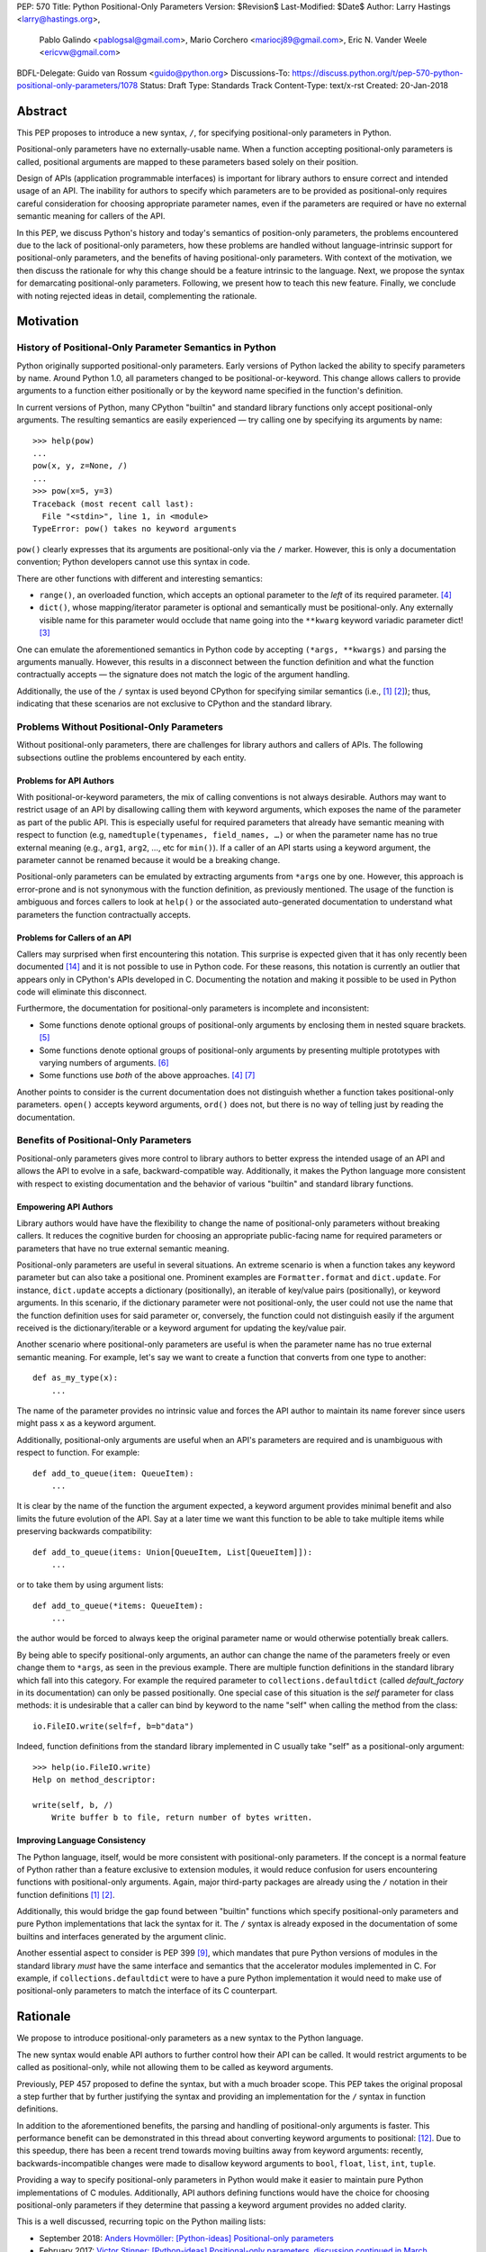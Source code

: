 PEP: 570
Title: Python Positional-Only Parameters
Version: $Revision$
Last-Modified: $Date$
Author: Larry Hastings <larry@hastings.org>,
        Pablo Galindo <pablogsal@gmail.com>,
        Mario Corchero <mariocj89@gmail.com>,
        Eric N. Vander Weele <ericvw@gmail.com>
BDFL-Delegate: Guido van Rossum <guido@python.org>
Discussions-To: https://discuss.python.org/t/pep-570-python-positional-only-parameters/1078
Status: Draft
Type: Standards Track
Content-Type: text/x-rst
Created: 20-Jan-2018


========
Abstract
========

This PEP proposes to introduce a new syntax, ``/``, for specifying
positional-only parameters in Python.

Positional-only parameters have no externally-usable name.  When a function
accepting positional-only parameters is called, positional arguments are mapped
to these parameters based solely on their position.

Design of APIs (application programmable interfaces) is important for library
authors to ensure correct and intended usage of an API.  The inability for
authors to specify which parameters are to be provided as positional-only
requires careful consideration for choosing appropriate parameter names, even
if the parameters are required or have no external semantic meaning for callers
of the API.

In this PEP, we discuss Python's history and today's semantics of position-only
parameters, the problems encountered due to the lack of positional-only
parameters, how these problems are handled without language-intrinsic support
for positional-only parameters, and the benefits of having positional-only
parameters.  With context of the motivation, we then discuss the rationale for
why this change should be a feature intrinsic to the language.  Next, we
propose the syntax for demarcating positional-only parameters.  Following, we
present how to teach this new feature.  Finally, we conclude with noting
rejected ideas in detail, complementing the rationale.

==========
Motivation
==========

--------------------------------------------------------
History of Positional-Only Parameter Semantics in Python
--------------------------------------------------------

Python originally supported positional-only parameters.  Early versions of
Python lacked the ability to specify parameters by name.  Around Python 1.0,
all parameters changed to be positional-or-keyword.  This change allows callers
to provide arguments to a function either positionally or by the keyword name
specified in the function's definition.

In current versions of Python, many CPython "builtin" and standard library
functions only accept positional-only arguments.  The resulting semantics are
easily experienced — try calling one by specifying its arguments by name::

    >>> help(pow)
    ...
    pow(x, y, z=None, /)
    ...
    >>> pow(x=5, y=3)
    Traceback (most recent call last):
      File "<stdin>", line 1, in <module>
    TypeError: pow() takes no keyword arguments

``pow()`` clearly expresses that its arguments are positional-only via the
``/`` marker.  However, this is only a documentation convention; Python
developers cannot use this syntax in code.

There are other functions with different and interesting semantics:

* ``range()``, an overloaded function, which accepts an optional parameter to
  the *left* of its required parameter. [#RANGE]_

* ``dict()``, whose mapping/iterator parameter is optional and semantically
  must be positional-only.  Any externally visible name for this parameter
  would occlude that name going into the ``**kwarg`` keyword variadic parameter
  dict! [#DICT]_

One can emulate the aforementioned semantics in Python code by accepting
``(*args, **kwargs)`` and parsing the arguments manually.  However, this
results in a disconnect between the function definition and what the function
contractually accepts — the signature does not match the logic of the argument
handling.

Additionally, the use of the ``/`` syntax is used beyond CPython for specifying
similar semantics (i.e., [#numpy-ufuncs]_ [#scipy-gammaln]_); thus, indicating
that these scenarios are not exclusive to CPython and the standard library.

-------------------------------------------
Problems Without Positional-Only Parameters
-------------------------------------------

Without positional-only parameters, there are challenges for library authors
and callers of APIs.  The following subsections outline the problems
encountered by each entity.

^^^^^^^^^^^^^^^^^^^^^^^^
Problems for API Authors
^^^^^^^^^^^^^^^^^^^^^^^^

With positional-or-keyword parameters, the mix of calling conventions is not
always desirable.  Authors may want to restrict usage of an API by disallowing
calling them with keyword arguments, which exposes the name of the parameter as
part of the public API.  This is especially useful for required parameters that
already have semantic meaning with respect to function (e.g,
``namedtuple(typenames, field_names, …)`` or when the parameter name has no
true external meaning (e.g., ``arg1``, ``arg2``, …, etc for ``min()``).  If a
caller of an API starts using a keyword argument, the parameter cannot be
renamed because it would be a breaking change.

Positional-only parameters can be emulated by extracting arguments from
``*args`` one by one.  However, this approach is error-prone and is not
synonymous with the function definition, as previously mentioned.  The usage of
the function is ambiguous and forces callers to look at ``help()`` or the
associated auto-generated documentation to understand what parameters the
function contractually accepts.

^^^^^^^^^^^^^^^^^^^^^^^^^^^^^^
Problems for Callers of an API
^^^^^^^^^^^^^^^^^^^^^^^^^^^^^^

Callers may surprised when first encountering this notation.  This surprise is
expected given that it has only recently been documented
[#document-positional-only]_ and it is not possible to use in Python code.  For
these reasons, this notation is currently an outlier that appears only in
CPython's APIs developed in C.  Documenting the notation and making it possible
to be used in Python code will eliminate this disconnect.

Furthermore, the documentation for positional-only parameters is incomplete and
inconsistent:

* Some functions denote optional groups of positional-only arguments by
  enclosing them in nested square brackets. [#BORDER]_

* Some functions denote optional groups of positional-only arguments by
  presenting multiple prototypes with varying numbers of arguments.
  [#SENDFILE]_

* Some functions use *both* of the above approaches. [#RANGE]_ [#ADDCH]_

Another points to consider is the current documentation does not distinguish
whether a function takes positional-only parameters.  ``open()`` accepts
keyword arguments, ``ord()`` does not, but there is no way of telling just by
reading the documentation.

--------------------------------------
Benefits of Positional-Only Parameters
--------------------------------------

Positional-only parameters gives more control to library authors to better
express the intended usage of an API and allows the API to evolve in a safe,
backward-compatible way.  Additionally, it makes the Python language more
consistent with respect to existing documentation and the behavior of various
"builtin" and standard library functions.

^^^^^^^^^^^^^^^^^^^^^^
Empowering API Authors
^^^^^^^^^^^^^^^^^^^^^^

Library authors would have have the flexibility to change the name of
positional-only parameters without breaking callers.  It reduces the
cognitive burden for choosing an appropriate public-facing name for required
parameters or parameters that have no true external semantic meaning.

Positional-only parameters are useful in several situations.  An extreme
scenario is when a function takes any keyword parameter but can also take a
positional one.  Prominent examples are ``Formatter.format`` and
``dict.update``.  For instance, ``dict.update`` accepts a dictionary
(positionally), an iterable of key/value pairs (positionally), or keyword
arguments.  In this scenario, if the dictionary parameter were not
positional-only, the user could not use the name that the function definition
uses for said parameter or, conversely, the function could not distinguish
easily if the argument received is the dictionary/iterable or a keyword
argument for updating the key/value pair.

Another scenario where positional-only parameters are useful is when the
parameter name has no true external semantic meaning.  For example, let's say
we want to create a function that converts from one type to another::

    def as_my_type(x):
        ...

The name of the parameter provides no intrinsic value and forces the API author
to maintain its name forever since users might pass ``x`` as a keyword
argument.

Additionally, positional-only arguments are useful when an API's parameters
are required and is unambiguous with respect to function.  For example::

    def add_to_queue(item: QueueItem):
        ...

It is clear by the name of the function the argument expected, a keyword
argument provides minimal benefit and also limits the future evolution of the
API.  Say at a later time we want this function to be able to take multiple
items while preserving backwards compatibility::

    def add_to_queue(items: Union[QueueItem, List[QueueItem]]):
        ...

or to take them by using argument lists::

    def add_to_queue(*items: QueueItem):
        ...

the author would be forced to always keep the original parameter name or would
otherwise potentially break callers.

By being able to specify positional-only arguments, an author can change the
name of the parameters freely or even change them to ``*args``, as seen in the
previous example.  There are multiple function definitions in the standard
library which fall into this category.  For example the required parameter to
``collections.defaultdict`` (called *default_factory* in its documentation) can
only be passed positionally.  One special case of this situation is the *self*
parameter for class methods: it is undesirable that a caller can bind by
keyword to the name "self" when calling the method from the class::

    io.FileIO.write(self=f, b=b"data")

Indeed, function definitions from the standard library implemented in C usually
take "self" as a positional-only argument::

    >>> help(io.FileIO.write)
    Help on method_descriptor:

    write(self, b, /)
        Write buffer b to file, return number of bytes written.

^^^^^^^^^^^^^^^^^^^^^^^^^^^^^^^
Improving Language Consistency
^^^^^^^^^^^^^^^^^^^^^^^^^^^^^^^

The Python language, itself, would be more consistent with positional-only
parameters.  If the concept is a normal feature of Python rather than a feature
exclusive to extension modules, it would reduce confusion for users
encountering functions with positional-only arguments.  Again, major
third-party packages are already using the ``/`` notation in their function
definitions [#numpy-ufuncs]_ [#scipy-gammaln]_.

Additionally, this would bridge the gap found between "builtin" functions which
specify positional-only parameters and pure Python implementations that lack
the syntax for it.  The ``/`` syntax is already exposed in the documentation of
some builtins and interfaces generated by the argument clinic.

Another essential aspect to consider is PEP 399 [#PEP399]_, which mandates that
pure Python versions of modules in the standard library *must* have the same
interface and semantics that the accelerator modules implemented in C.  For
example, if ``collections.defaultdict`` were to have a pure Python
implementation it would need to make use of positional-only parameters to match
the interface of its C counterpart.

=========
Rationale
=========

We propose to introduce positional-only parameters as a new syntax to the
Python language.

The new syntax would enable API authors to further control how their API can be
called.  It would restrict arguments to be called as positional-only, while not
allowing them to be called as keyword arguments.

Previously, PEP 457 proposed to define the syntax, but with a much broader
scope.  This PEP takes the original proposal a step further that by further
justifying the syntax and  providing an implementation for the ``/`` syntax in
function definitions.

In addition to the aforementioned benefits, the parsing and handling of
positional-only arguments is faster.  This performance benefit can be
demonstrated in this thread about converting keyword arguments to positional:
[#thread-keyword-to-positional]_.  Due to this speedup,  there has been a
recent trend towards moving builtins away from keyword arguments: recently,
backwards-incompatible changes were made to disallow keyword arguments to
``bool``, ``float``, ``list``, ``int``, ``tuple``.

Providing a way to specify positional-only parameters in Python would make it
easier to maintain pure Python implementations of C modules.  Additionally, API
authors defining functions would have the choice for choosing positional-only
parameters if they determine that passing a keyword argument provides no added
clarity.

This is a well discussed, recurring topic on the Python mailing lists:

* September 2018: `Anders Hovmöller: [Python-ideas] Positional-only
  parameters
  <https://mail.python.org/pipermail/python-ideas/2018-September/053233.html>`_
* February 2017: `Victor Stinner: [Python-ideas] Positional-only
  parameters
  <https://mail.python.org/pipermail/python-ideas/2017-February/044879.html>`_,
  `discussion continued in March
  <https://mail.python.org/pipermail/python-ideas/2017-March/044956.html>`_
* February 2017: [#python-ideas-decorator-based]_
* March 2012: [#GUIDO]_
* May 2007: `George Sakkis: [Python-ideas] Positional only arguments
  <https://mail.python.org/pipermail/python-ideas/2007-May/000704.html>`_
* May 2006: `Benji York: [Python-Dev] Positional-only Arguments
  <https://mail.python.org/pipermail/python-dev/2006-May/064790.html>`_

Positional-only parameters also have the (minor) benefit of enforcing some
logical order when calling interfaces that make use of them.  For example, the
``range`` function takes all its parameters positionally and this disallows
forms like::

    range(stop=5, start=0, step=2)
    range(stop=5, step=2, start=0)
    range(step=2, start=0, stop=5)
    range(step=2, stop=5, start=0)

at the price of disallowing the use of keyword arguments for the (unique)
intended order::

    range(start=0, stop=5, step=2)

Another critical aspect which motivates positional-only parameters is PEP 399
[#PEP399]_: Pure Python/C Accelerator Module Compatibility Requirements.  This
PEP states that :

    This PEP requires that in these instances that the C code must pass the
    test suite used for the pure Python code to act as much as a drop-in
    replacement as reasonably possible

It is clear that if the C code is implemented using the existing capabilities
to implement positional-only parameters using the argument clinic, and related
machinery, it is not possible for the pure Python counterpart to match the
provided interface and requirements. This also creates a disparity between the
interfaces of some functions and classes in the CPython standard library and
other Python implementations. For example::

    $ python3 # CPython 3.7.2
    >>> import binascii; binascii.crc32(data=b'data')
    TypeError: crc32() takes no keyword arguments

    $ pypy3 # PyPy 6.0.0
    >>>> import binascii; binascii.crc32(data=b'data')
    2918445923

Other Python implementations can reproduce the CPython APIs manually, but this
goes against the spirit of PEP 399 [#PEP399]_ to avoid duplication of effort by
mandating that all modules added to Python's standard library **must** have a
pure Python implementation with the same interface and semantics.

Another scenario where positional-only parameters provide benefit
occurs when a sublclass overrides a method of the parent class by changing the
name of one the arguments that is intended as a positional parameter::

    class Base:
        def meth(self, arg: int) -> str:
            ...

    class Sub(Base):
        def meth(self, other_arg: int) -> str:
            ...

    def func(x: Base):
        x.meth(arg=12)

    func(Sub())  # Runtime error

This situation could be considered a Liskov violation — the subclass cannot be
used in a context when an instance of the base class is expected. Renaming
arguments when overloading methods can happen when the subclass has good
reasons to use a different choice for the parameter name that is more
appropriate for the specific domain of the subclass (e.g., when subclassing
``Mapping`` to implement a DNS lookup cache, the derived class may not want to
use the generic argument names ‘key’ and ‘value’ but rather ‘host’ and
‘address’).  Having this function definition with positional-only parameters can
avoid this problem because users will not be able to call the interface using
keyword arguments. In general, designing for subclassing usually involves
anticipating code that hasn't been written yet and over which the author has no
control.  Having measures that can facilitate the evolution of interfaces in a
backwards-compatible way is useful for API authors.

A final argument in favor of positional-only parameters is that they allow some
new optimizations like the ones already present in the argument clinic due to
the fact that parameters must be passed in strict order. For example, CPython's
internal *METH_FASTCALL* calling convention has been recently specialized for
functions with positional-only parameters to eliminate the cost for handling
empty keywords. Similar performance improvements can be applied when creating
the evaluation frame of Python functions thanks to positional-only parameters.

=============
Specification
=============

--------------------
Syntax and Semantics
--------------------

From the "ten-thousand foot view", eliding ``*args`` and ``**kwargs`` for
illustration, the grammar for a function definition would look like::

    def name(positional_or_keyword_parameters, *, keyword_only_parameters):

Building on that example, the new syntax for function definitions would look
like this::

    def name(positional_only_parameters, /, positional_or_keyword_parameters,
             *, keyword_only_parameters):

All parameters left of the ``/`` are demarcated as positional-only.  If ``/``
is not specified in the function definition, that function does not accept any
positional-only arguments.  The logic around optional values for
positional-only arguments remains the same as for positional-or-keyword
arguments.  Once a positional-only parameter is specified with a default, the
following positional-only and positional-or-keyword arguments need to have
defaults as well.  Positional-only parameters which do not have a default
values are *required* positional-only parameters.  Therefore the following are
valid signatures::

    def name(p1, p2, /, p_or_kw, *, kw):
    def name(p1, p2=None, /, p_or_kw=None, *, kw):
    def name(p1, p2=None, /, *, kw):
    def name(p1, p2=None, /):
    def name(p1, p2, /, p_or_kw):
    def name(p1, p2, /):

While the followings are not::

    def name(p1, p2=None, /, p_or_kw, *, kw):
    def name(p1=None, p2, /, p_or_kw=None, *, kw):
    def name(p1=None, p2, /):

--------------------------
Full grammar specification
--------------------------

A draft of the proposed grammar specification is::

    new_typedargslist:
      tfpdef ['=' test] (',' tfpdef ['=' test])* ',' '/' [',' [typedargslist]] | typedargslist

    new_varargslist:
      vfpdef ['=' test] (',' vfpdef ['=' test])* ',' '/' [',' [varargslist]] | varargslist

It would be added to the actual ``typedargslist`` and ``varargslist``, but for
more relaxed discussion it is presented as ``new_typedargslist`` and
``new_varargslist``.  Note that using a construction with two new rules
(``new_varargslist`` and ``new_varargslist``) is not possible with the current
parser as a rule is not LL(1).  This is the reason the rule needs to be
included in the existing ``typedargslist`` and ``varargslist`` (in the same way
keyword-only arguments were introduced).

--------------------------------
Origin of the "/" as a separator
--------------------------------

Using the "/" as a separator was initially proposed by Guido van Rossum
in 2012 [#GUIDO]_ :

    Alternative proposal: how about using '/' ? It's kind of the opposite
    of '*' which means "keyword argument", and '/' is not a new character.

=================
How to teach this
=================

Since this concept is closely analogous to keyword-only arguments, introducing
a dedicated syntax to mark positional-only arguments may in fact make it
*easier* to teach the possible function definitions a user may encounter or
design, by teaching the two concepts together.

This PEP recommends adding a new subsection to the Python documentation, in the
section `"More on Defining Functions"`_, where the rest of the argument types
are discussed. The following paragraphs serve as a draft for these additions
that will serve to introduce the notation for both positional-only and
keyword-only parameters. It does not intend to be exhaustive, nor should it be
considered the final version to be incorporated into the documentation.

.. _"More on Defining Functions": https://docs.python.org/3.7/tutorial/controlflow.html#more-on-defining-functions

-------------------------------------------------------------------------------

By default, all arguments passed to a Python function can be either by position
or explicitly by keyword.  Occasionally, it makes sense to restrict the way
arguments can be passed. To this end, it is possible to mark certain parameters
as *positional-only*, meaning that they cannot be passed by keyword.  This can
be achieved by placing a ``/`` (forward-slash) in the arguments list after the
last positional-only parameter. In order to mark parameters as *keyword-only*,
meaning that they can *only* be passed by keyword argument, place a ``*`` in
the arguments list before the first keyword-only parameter.

A function definition which makes use of both of these features may look like::

   def f(pos1, pos2, /, pos_or_kwd, *, kwd1, kwd2):
         -----------    ----------     ----------
           |             |                  |
           |        Positional or keyword   |
           |                                - Keyword only
            -- Positional only

Consider the following example functions::

   >>> def standard_arg(arg):
   ...     print(arg)
   ...
   >>> def pos_only_arg(arg, /):
   ...     print(arg)
   ...
   >>> def kwd_only_arg(*, arg):
   ...     print(arg)
   ...
   >>> def combined_example(pos_only, /, standard, *, kwd_only):
   ...     print(pos_only, standard, kwd_only)


The first places no restrictions on the calling convention::

   >>> standard_arg(2)
   2
   >>> standard_arg(arg=2)
   2

The second is restricted to only use positional arguments::

   >>> pos_only_arg(1)
   1
   >>> pos_only_arg(arg=1)
   Traceback (most recent call last):
     File "<stdin>", line 1, in <module>
   TypeError: pos_only_arg() got an unexpected keyword argument 'arg'

The third only allows keyword arguments::

   >>> kwd_only_arg(3)
   Traceback (most recent call last):
     File "<stdin>", line 1, in <module>
   TypeError: kwd_only_arg() takes 0 positional arguments but 1 was given
   >>> kwd_only_arg(arg=3)
   3

And the last uses all three calling conventions in the same function
definition::

   >>> combined_example(1, 2, 3)
   Traceback (most recent call last):
     File "<stdin>", line 1, in <module>
   TypeError: combined_example() takes 2 positional arguments but 3 were given
   >>> combined_example(1, 2, kwd_only=3)
   1 2 3
   >>> combined_example(1, standard=2, kwd_only=3)
   1 2 3
   >>> combined_example(pos_only=1, standard=2, kwd_only=3)
   Traceback (most recent call last):
     File "<stdin>", line 1, in <module>
   TypeError: combined_example() got an unexpected keyword argument 'pos_only'


========================
Reference Implementation
========================

An initial implementation that passes the CPython test suite is available for
evaluation [#posonly-impl]_.

The benefits of this implementations are speed of handling positional-only
parameters, consistency with the implementation of keyword-only parameters (PEP
3102), and a simpler implementation of all the tools and modules that would be
impacted by this change.

==============
Rejected Ideas
==============

----------
Do Nothing
----------

Always an option — the status quo.  While this was considered, the
aforementioned benefits is worth the additional complexity to the language.

----------
Decorators
----------

It has been suggested on python-ideas [#python-ideas-decorator-based]_ to
provide a decorator written in Python for this feature.

This approach has the benefit of not polluting function definition with
additional syntax.  However, we decided to reject this idea because:

* It introduces an asymmetry on how parameter behavior is declared.

* It makes very difficult to safely identify positional-only parameters for
  static analyzers and type checkers. They would need to query the AST for the
  list of decorators and identify the correct one by name or via extra
  heuristics, as opposed to how keyword-only parameters are exposed in the AST.
  If tools would want to correctly identify positional-only parameters,  they
  would need to execute the module to access any metadata the decorator is
  setting.

* Any error with the declaration will be reported at runtime.

* It may be more difficult to identify positional-only parameters in long
  function definitions as it forces the user to count them to know which is the
  last one that is impacted by the decorator.

* The ``/`` syntax is already introduced for C functions.  This inconsistency
  will make it more challenging to implement all tools and modules that deal
  with this syntax — including but not limited to, the argument clinic, the
  inspect module and the ``ast`` module.

* Calling the decorated functions could be slower in comparison to if the
  generated functions were implemented directly in C.

-------------------
Per-argument marker
-------------------

A per-argument marker is another language-intrinsic option.  The approach adds
a token to each of the parameters to indicate they are positional-only and
requires those parameters to be placed together.  Example::

  def (.arg1, .arg2, arg3):

Note the dot (i.e., ``.``) on ``.arg1`` and ``.arg2``.  While this approach
may be easier to read, it has been rejected because ``/`` as an explicit marker
is congruent with ``*`` for keyword-only arguments and is less error-prone.

It should be noted that some libraries already use leading underscore
[#leading-underscore]_ to conventionally indicate parameters as positional-only.

--------------------------------------------
Conventionally prepend arguments with ``__``
--------------------------------------------

Some libraries and applications (like ``mypy`` or ``jinja``) use names
prepended with a double underscore (i.e., ``__``) as a convention to indicate
positional-only parameters. We have rejected this idea of introducing ``__`` as
a new syntax because:

* Is strictly backwards incompatible.

* Is not symmetric on how the keyword-only parameters are currently declared.

* Querying the AST for positional-only parameters requires now checking the
  normal arguments and inspecting their names as opposed to how keyword-only
  parameters have a property associated with it
  (``FunctionDef.args.kwonlyargs``).

* Every parameter needs to be inspected to know when positional-only arguments end.

* This proposal forces users to mark every parameter, making it more verbose.

* It clashes with other uses of the double underscore prefix like invoking name
  mangling in classes.


-------------------------------------------------
Group positional-only parameters with parenthesis
-------------------------------------------------

Tuple parameter unpacking is a Python 2 feature which allows the use of a tuple
as a parameter in a function definition.  It allows a sequence argument to be
unpacked automatically. An example is::

    def fxn(a, (b, c), d):
        pass

Tuple argument unpacking was removed in Python 3 (PEP 3113). There has been a
proposition to reuse this syntax to implement positional-only parameters. We
have rejected this syntax for indicating positional only parameters for several
reasons:

* The syntax is asymmetric with respect to how keyword-only parameters are
  declared.

* Python 2 uses this syntax which could raise confusion regarding the behavior
  of this syntax.  This would be surprising to users porting Python 2 codebases
  that were using this feature.

* This syntax is very similar to tuple literals. This can raise additional
  confusion because it can be confused with a tuple declaration.

------------------------
After separator proposal
------------------------
Demarcating positional-parameters after the ``/`` was another consideration.
However, we were unable to find an approach which would modify the arguments
after the marker.  Otherwise, would force the parameters before the marker to
be position-only as well. For example::

  def (x, y, /, z):

If we define that ``/`` demarcates ``z`` as position-only, it would not be
possible to specify ``x`` and ``y`` as keyword arguments.  Finding a way to
work around this limitation would add confusion given that at the moment
keyword arguments cannot be followed by positional arguments.  Therefore, ``/``
will make both the preceding and following parameters position-only.

======
Thanks
======

Credit for some of the content of this PEP is contained in Larry Hastings’s
PEP 457.

Credit for the use of '/' as the separator between positional-only and
positional-or-keyword parameters go to Guido van Rossum, in a proposal from
2012. [#GUIDO]_

Credit for discussion about the simplification of the grammar goes to
Braulio Valdivieso.


.. [#numpy-ufuncs]
   https://docs.scipy.org/doc/numpy/reference/ufuncs.html#available-ufuncs

.. [#scipy-gammaln]
   https://docs.scipy.org/doc/scipy/reference/generated/scipy.special.gammaln.html

.. [#DICT]
    http://docs.python.org/3/library/stdtypes.html#dict

.. [#RANGE]
    http://docs.python.org/3/library/functions.html#func-range

.. [#BORDER]
    http://docs.python.org/3/library/curses.html#curses.window.border

.. [#SENDFILE]
    http://docs.python.org/3/library/os.html#os.sendfile

.. [#ADDCH]
    http://docs.python.org/3/library/curses.html#curses.window.addch

.. [#GUIDO]
   Guido van Rossum, posting to python-ideas, March 2012:
   https://mail.python.org/pipermail/python-ideas/2012-March/014364.html
   and
   https://mail.python.org/pipermail/python-ideas/2012-March/014378.html
   and
   https://mail.python.org/pipermail/python-ideas/2012-March/014417.html

.. [#PEP399]
   https://www.python.org/dev/peps/pep-0399/

.. [#python-ideas-decorator-based]
   https://mail.python.org/pipermail/python-ideas/2017-February/044888.html

.. [#posonly-impl]
   https://github.com/pablogsal/cpython_positional_only

.. [#thread-keyword-to-positional]
   https://mail.python.org/pipermail/python-ideas/2016-January/037874.html

.. [#leading-underscore]
   https://mail.python.org/pipermail/python-ideas/2018-September/053319.html

.. [#document-positional-only]
   https://bugs.python.org/issue21314

=========
Copyright
=========

This document has been placed in the public domain.
